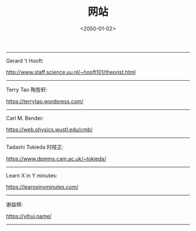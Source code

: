 #+TITLE: 网站
#+DATE: <2050-01-02>
#+CATEGORIES: 想说
#+TAGS: 网站
#+HTML: <!-- toc -->
#+HTML: <!-- more -->

-----------------------------------------------------------
Gerard 't Hooft:

[[http://www.staff.science.uu.nl/~hooft101/theorist.html]]

-----------------------------------------------------------
Terry Tao 陶哲轩:

[[https://terrytao.wordpress.com/]]

-----------------------------------------------------------
Carl M. Bender:

[[https://web.physics.wustl.edu/cmb/]]

-----------------------------------------------------------
Tadashi Tokieda 时枝正:

[[https://www.dpmms.cam.ac.uk/~tokieda/]]

-----------------------------------------------------------
Learn X in Y minutes:

[[https://learnxinyminutes.com/]]
-----------------------------------------------------------

谢益辉:

[[https://yihui.name/]]
-----------------------------------------------------------
